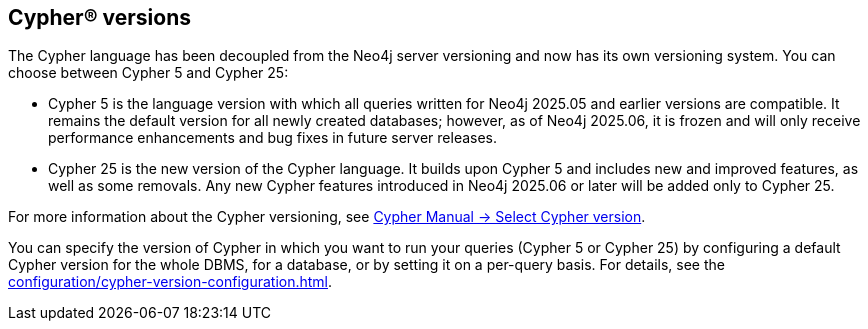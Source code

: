 [role=label--new-2025.06]
== Cypher® versions

The Cypher language has been decoupled from the Neo4j server versioning and now has its own versioning system.
You can choose between Cypher 5 and Cypher 25:

* Cypher 5 is the language version with which all queries written for Neo4j 2025.05 and earlier versions are compatible.
It remains the default version for all newly created databases; however, as of Neo4j 2025.06, it is frozen and will only receive performance enhancements and bug fixes in future server releases.

* Cypher 25 is the new version of the Cypher language.
It builds upon Cypher 5 and includes new and improved features, as well as some removals.
Any new Cypher features introduced in Neo4j 2025.06 or later will be added only to Cypher 25.

For more information about the Cypher versioning, see link:{neo4j-docs-base-uri}/cypher-manual/25/queries/select-version/[Cypher Manual -> Select Cypher version].

You can specify the version of Cypher in which you want to run your queries (Cypher 5 or Cypher 25) by configuring a default Cypher version for the whole DBMS, for a database, or by setting it on a per-query basis.
For details, see the xref:configuration/cypher-version-configuration.adoc[].
